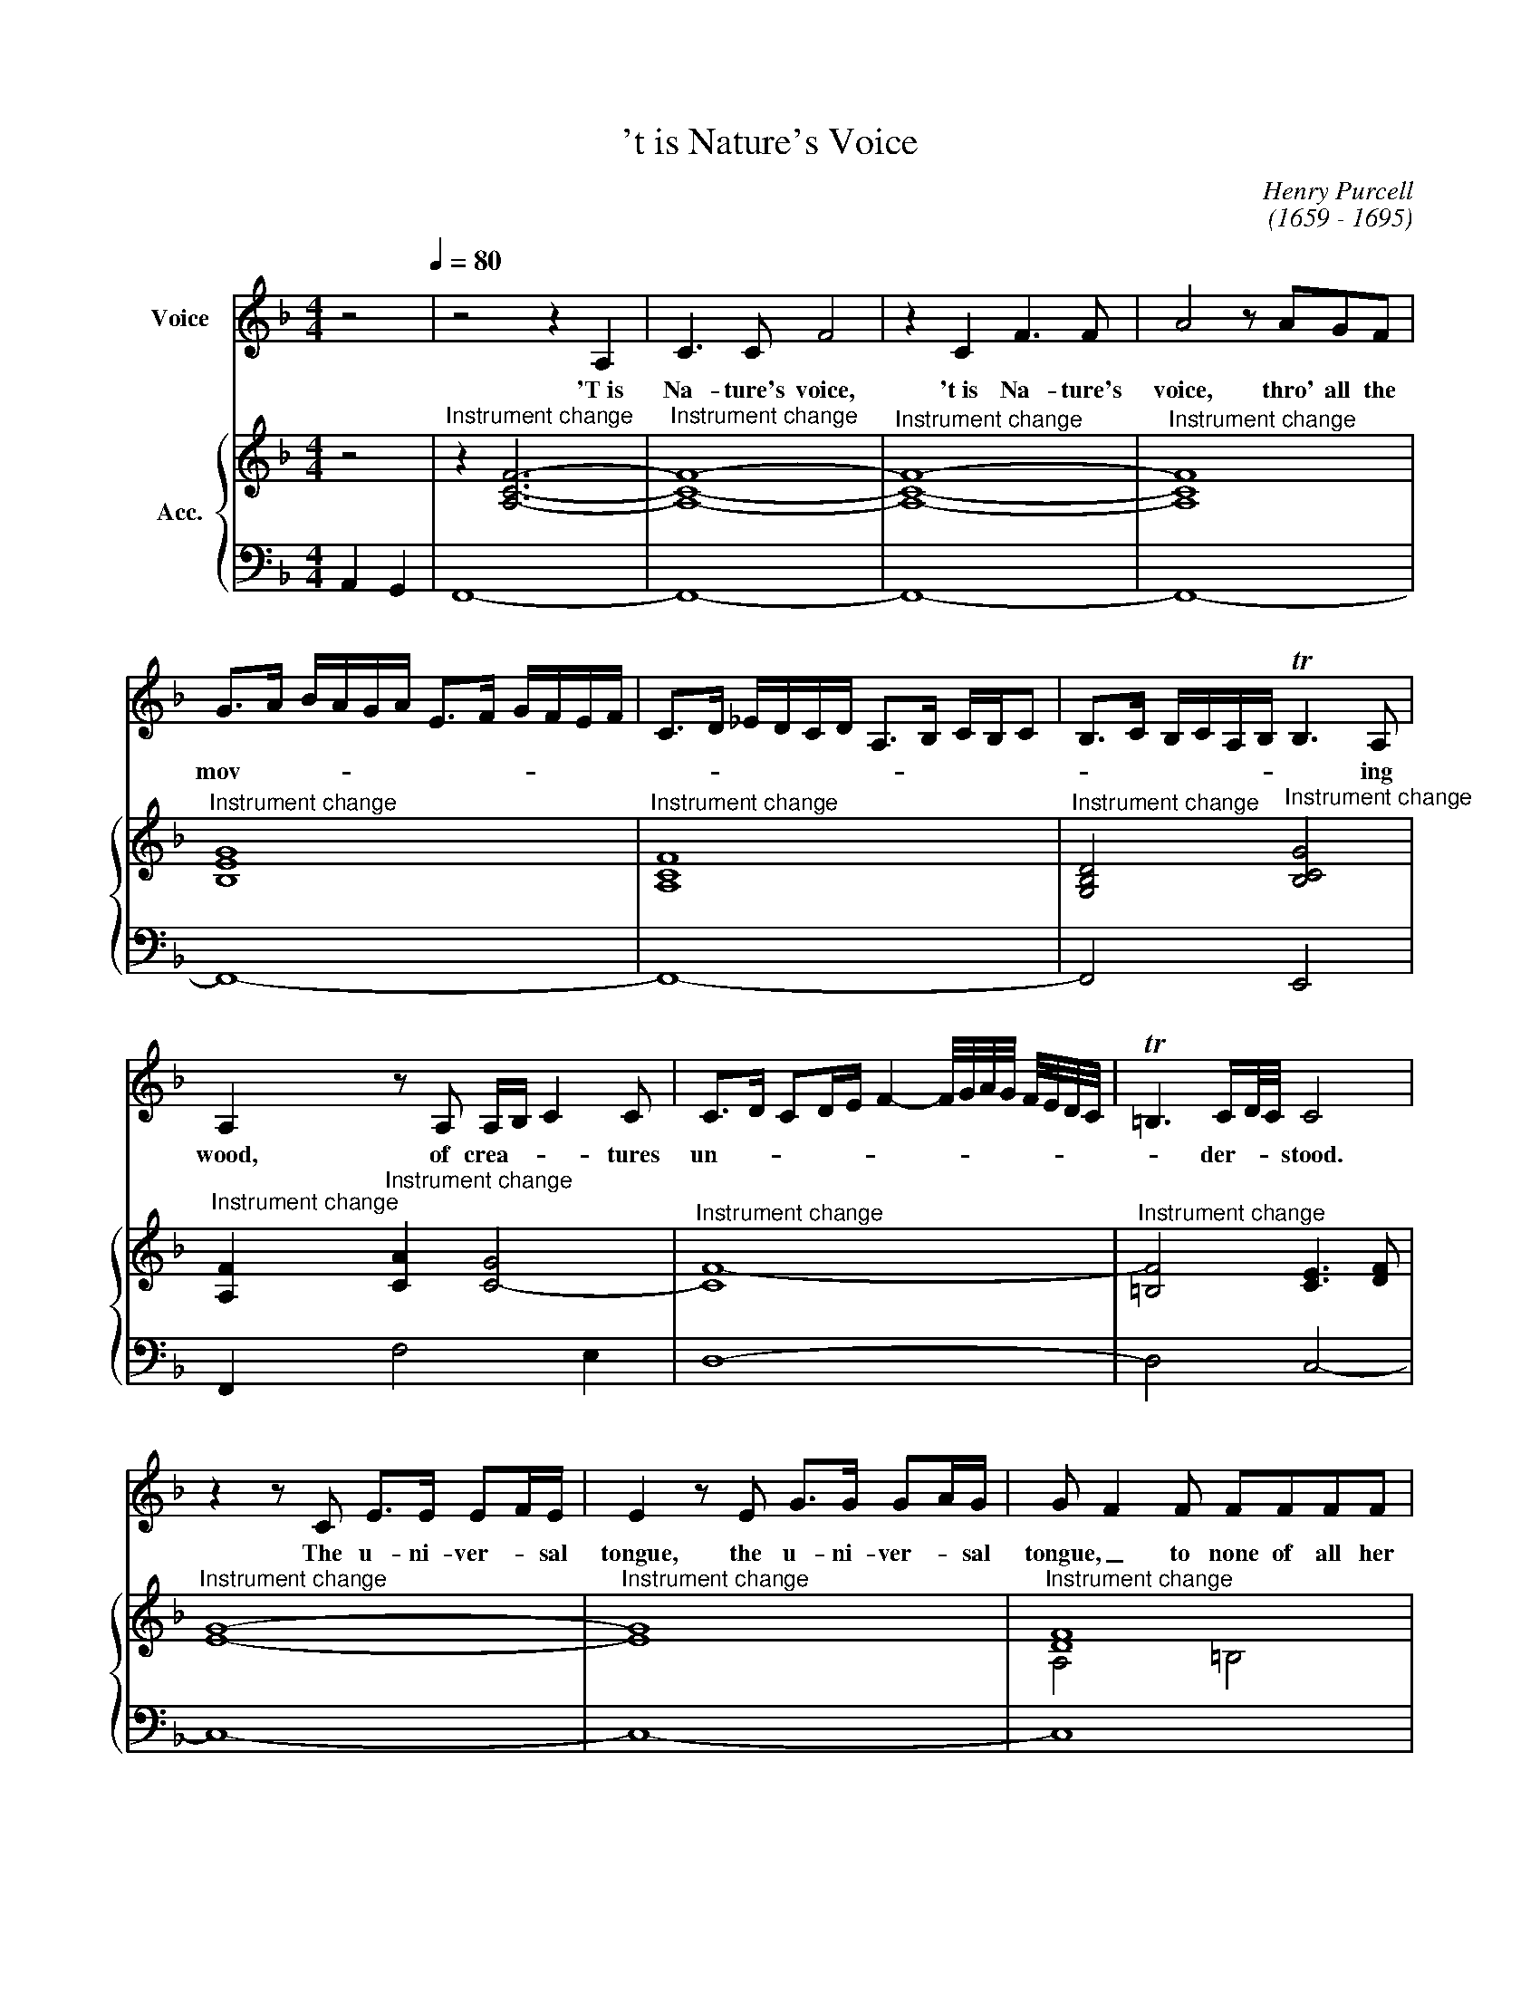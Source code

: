X:1
T:'t is Nature's Voice
C:Henry Purcell
C:(1659 - 1695)
Z:(c) Wim Looyestijn - 2017. May be freely copied for non-commercial use.
%%score 1 { ( 2 4 ) | 3 }
L:1/4
M:4/4
I:linebreak $
K:F
V:1 treble nm="Voice"
L:1/16
V:2 treble nm="Acc."
V:4 treble 
V:3 bass 
V:1
 z8[Q:1/4=80][Q:1/4=80] | z8 z4 A,4 | C6 C2 F8 | z4 C4 F6 F2 | A8 z2 A2G2F2 |$ %5
w: |'T is|Na- ture's voice,|'t is Na- ture's|voice, thro' all the|
 G2>A2 BAGA E2>F2 GFEF | C2>D2 _EDCD A,2>B,2 CB,C2 | B,2>C2 B,CA,B, TB,6 A,2 |$ %8
w: mov- * * * * * * * * * * *||* * * * * * * ing|
 A,4 z2 A,2 A,B, C4 C2 | C2>D2 C2DE F4- F/G/A/G/ F/E/D/C/ | T=B,6 CD/C/ C8 |$ z4 z2 C2 E2>E2 E2FE | %12
w: wood, of crea- * * tures|un- * * * * * * * * * * * * *|* der- * * stood.|The u- ni- ver- * sal|
 E4 z2 E2 G2>G2 G2AG | G2 F4 F2 F2F2F2F2 |$ F_E2E EDEC DEDE TE2>D2 | D8 z2 =B,2 D4 | %16
w: tongue, the u- ni- ver- * sal|tongue, _ to none of all her|nu- * m'rous race _ _ _ _ _ _ _ _ un-|known. From her,|
 z2 D2 G2>D2 G,4 z2 G,2 |$ =B,2>C2 B,CB,C D2G,2 z2 D2 | D2>E2 D^FEF G2D2 z2 G2 | %19
w: from her it learnt, the|might- * * * * * * y, the|might- * * * * * * y, the|
 G2>A2 GAGA =BAG2 T^F2>G2 |$ G4 z2 E2 E4 G2<E2 | ^C2<A,2 C2>C2 C4 z2 E2 | %22
w: might- * * * * * * * * * y|art, to court- * *|* * * the ear, or|
 F/G/A3 z2 A,2 =B,/^C/D2E D/E/F2G |$ E/F/G2A F/G/A2G TF6 ED | D8 z2 D2 F2>F2 | %25
w: strike, _ _ or strike _ _ _ _ _ _ _|_ _ _ _ _ _ _ _ _ the _|heart. At once the|
 F2<D2 D2<B,2 F4 z2 F2 |$ GAB2- B3A/G/ F/G/F/_E/ D/E/D/C/ B,4 | z2 B,2 D2>D2 D2<B,2 B,2<F,2 |$ %28
w: pas- sions to ex- press, and|move, _ _ _ _ _ _ _ _ _ _ _ _ _ _|at once the pas- sions to ex-|
 B,4 z2 B,C D_EDE T=E2>F2 |$ F2>G2 F3E/D/ C/D/C/B,/ A,/B,/A,/G,/ F,4 || %30
w: press, to ex- press _ _ _ _ and|move. _ _ _ _ _ _ _ _ _ _ _ _ _|
[K:Eb] z2 F2 =A4 z2 _A2A2A2 | A4 G4- G2AF _G4- |$ G2F2 _G2<=E2 F4 z =G A/G/F | =E8 z2 _E2E2E2 | %34
w: We hear, and straight we|grieve, _ _ _ _ _|_ _ _ _ _ or _ _ _|hate, and straight we|
 E4 D4- D2EC _D4- |$ D2C2 _D2<=B,2 C4 z2 FC | =B,4 z2 D2 GFGA GAGF | EFEF GFED CDCD CEDE |$ %38
w: grieve, _ _ _ _ _|_ _ _ _ _ or _|hate; re- joice, _ _ _ _ _ _ _|_ _ _ _ _ _ _ _ _ _ _ _ _ _ _ _|
 DEFE DEDC =B,=A,G,2- G,A,/B,/ C/D/E/F/ | G2A/G/F/E/ D4 z2 D/E/F =B,2-B,/C/D/C/ |$ C8 z4 z2 =E2 | %41
w: |* * * * * * or _ _ _ _ _ _ _|love. In|
 =E4 EF2G/F/ F4 z2 F2 | F2 E4 E2 E4 _D2>D2 | _D4 C4- C2DC B,2>B,2 |$ E2 A,4 E2 A2 E4 E2 | %45
w: un- seen _ _ _ chains, it|does _ the fan- * cy|bind, _ _ _ _ _ it|does, _ it does _ the|
 F2>E2 FE_DC TB,6 A,2 | A,8 z2 E2 F2>G2 |$ A4 GAG2 z2 BG z2 AG | z2 BG z2 AG z2 BG A2 GF | %49
w: fan- * * * * * * cy|bind, at once it|charms _ _ _ _ _ _ _|_ _ _ _ _ _ _ the _|
 =E4 z2 E2 F_E_DC B,A,AG |$ FE_DC BAG A/F/ TF6 =E2 | F8 z2 =E2 F2>G2 | A4 GAG2 z2 AG z2 G2 |$ %53
w: sense, and cap- * * * * * * *|* * * * * * * ti- * vates the|mind, at once it|charms _ _ _ _ _ _|
 z2 G2 z2 AG z2 BG A2 GF | =E4 z2 E2 F/_E/F/E/ _D/C/D/C/ B,/A,/B,/A,/ A/G/A/G/ |$ %55
w: _ _ _ _ _ _ the _|sense, and cap- * * * * * * * * * * * * * * *|
 F/E/F/E/ _D/C/D/C/ B/A/B/A/G A/F/ TF6 =E2 | F16 |] %57
w: * * * * * * * * * * * * * ti- * vates the|mind.|
V:2
 z2 |"^Instrument change" z [A,CF]3- |"^Instrument change" [A,CF]4- | %3
"^Instrument change" [A,CF]4- |"^Instrument change" [A,CF]4 |$"^Instrument change" [B,EG]4 | %6
"^Instrument change" [A,CF]4 |"^Instrument change" [G,B,D]2"^Instrument change" [B,CG]2 |$ %8
"^Instrument change" [A,F]"^Instrument change" [CA] [C-G]2 |"^Instrument change" [CF-]4 | %10
"^Instrument change" [=B,F]2 [CE]3/2 [DF]/ |$"^Instrument change" [EG]4- | %12
"^Instrument change" [EG]4 |"^Instrument change" [DF]4 |$"^Instrument change" _E3 F | %15
"^Instrument change" [=B,G]4- |"^Instrument change" [B,G]4- |$"^Instrument change" [B,G]3 [=B,G]- | %18
"^Instrument change" [B,G]3/2 [CA]/ [DG=B]2 |"^Instrument change" c4 |$ %20
"^Instrument change" [D=B]3/2 [CA]/ [B,G]2 |"^Instrument change" [^CA]4 | %22
"^Instrument change" [DA]3 [=B,G] |$"^Instrument change" ^C D2 C | %24
"^Instrument change" D3/2 _E/ [DB]2- |"^Instrument change" [DB]4- |$"^Instrument change" [D-B]4 | %27
"^Instrument change" D2 D3/2 C/"^Instrument change" |$"^Instrument change" B,4 |$ %29
"^Instrument change" [A,F]4- ||[K:Eb]"^Instrument change" [A,F]2"^Instrument change" [CA]2 | %31
"^Instrument change" [DF]3 E"^Instrument change" |$"^Instrument change" A,3 B, | %33
"^Instrument change" C2 G,2 |"^Instrument change" [=A,C]3 B,"^Instrument change" |$ %35
"^Instrument change" E,3 F, |"^Instrument change" G,2 [G,-D]2 | %37
"^Instrument change" G,2"^Instrument change" [CF-]2 |$ %38
"^Instrument change" [A,F] [=A,E]"^Instrument change" [=B,D]2- |"^Instrument change" [B,D]4 |$ %40
"^Instrument change" [=E,C]3/2 [F,D]/ [G,=E]2 | %41
"^Instrument change" [C=E]2"^Instrument change" [CF-]2 |"^Instrument change" F E2 _D- | %43
"^Instrument change" D C2 B, |$"^Instrument change" [EA]4 |"^Instrument change" [FA]2 B,2 | %46
"^Instrument change" C3/2 _D/"^Instrument change" E2 |$ %47
"^Instrument change" F"^Instrument change" F F E | %48
"^Instrument change" _D"^Instrument change" C B, [=DA] | %49
"^Instrument change" [C=E]3/2"^Instrument change" [CE]/ [F,CF]2 |$ %50
"^Instrument change" _D2"^Instrument change" C2 |"^Instrument change" C2 C D/>=E/ | %52
"^Instrument change" F"^Instrument change" F F E |$ %53
"^Instrument change" _D"^Instrument change" C B, [=DA] | %54
"^Instrument change" [C=E]3/2"^Instrument change" [CE]/ [F,CF]2 |$ %55
"^Instrument change" _D2"^Instrument change" C B, |"^Instrument change" =A,4 |] %57
V:3
 A,, G,, | F,,4- | F,,4- | F,,4- | F,,4- |$ F,,4- | F,,4- | F,,2 E,,2 |$ F,, F,2 E, | D,4- | %10
 D,2 C,2- |$ C,4- | C,4- | C,4 |$ C,4 | G,,4- | G,,4- |$ G,,4- | G,,4 | A,,4 |$ G,,4- | G,,4 | %22
 F,,2 !courtesy!_B,, G,, |$ A,,4 | D,3/2 C,/ B,,2- | B,,4- |$ B,,4- | B,,3- B,,/A,,/ |$ G,,4 |$ %29
 F,,4- ||[K:Eb] F,,2 F,2 | =B,,2 C,2 |$ _D,4 | C,4 | ^F,,2 G,,2 |$ A,,4 | G,,2 =B,,2 | C,2 A,,2 |$ %38
 F,,2 G,,2- | G,,4 |$ C,4 | B,,2 =A,,2- | A,,2 B,,2 | E,2 _D,2 |$ C,4 | _D,2 E, E,, | A,,2 A, G, |$ %47
 F, E, _D, C, | B,, A,, G,, F,, | C,3/2 B,,/ A,,2 |$ B,,2 C,2 | F,/>=E,/ F,/>G,/ A, G, | %52
 F, E, _D, C, |$ B,, A,, G,, F,, | C,3/2 B,,/ A,,2 |$ B,,2 C,2 | F,,4 |] %57
V:4
 x2 | x4 | x4 | x4 | x4 |$ x4 | x4 | x4 |$ x4 | x4 | x4 |$ x4 | x4 | A,2 =B,2 |$ G,3 A, | x4 | %16
 x4 |$ x4 | x4 | G3 ^F |$ x4 | x4 | x4 |$ x4 | F3/2 G/4A/4 x2 | x4 |$ x4 | F4- |$ F3 E |$ x4 || %30
[K:Eb] F2 A2- | A G2 _G- |$ G2 F2 | =E2 _E2- | E D2 _D- |$ D2 C2 | =B,2 G2- | [EG]2 x2 |$ x4 | %39
 x4 |$ x4 | x4 | C2"^Instrument change" B,3/2 A,/ | G,2"^Instrument change" F,3/2 G,/ |$ A,4 | %45
 B,2 A G | A3/2 B/ c B |$ A G G [FG] | [FG] [FG] [=EG] x | x4 |$ F G2 G | %51
 A/>"^Instrument change"G/ A/>B/ c B | A G G [FG] |$ [FG] [FG] [=EG] z | x4 |$ F G G3/2 F/ | F4 |] %57
